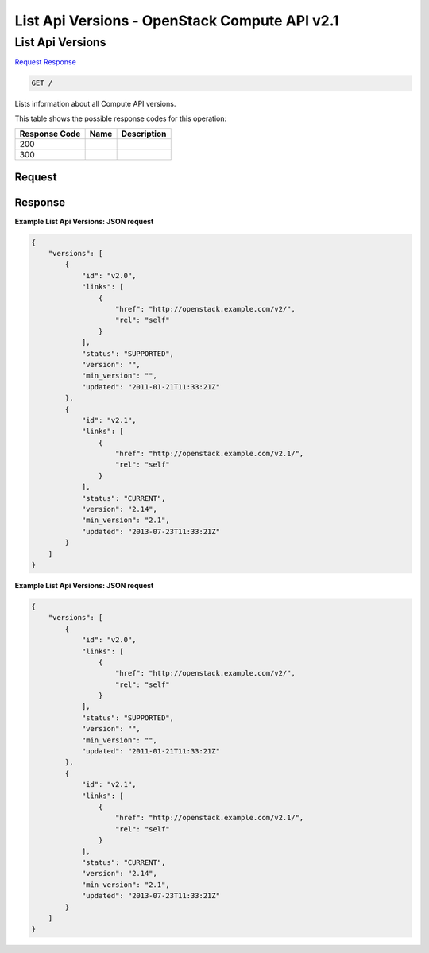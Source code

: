 =============================================================================
List Api Versions -  OpenStack Compute API v2.1
=============================================================================

List Api Versions
~~~~~~~~~~~~~~~~~~~~~~~~~

`Request <GET_list_api_versions_.rst#request>`__
`Response <GET_list_api_versions_.rst#response>`__

.. code-block:: javascript

    GET /

Lists information about all Compute API versions.



This table shows the possible response codes for this operation:


+--------------------------+-------------------------+-------------------------+
|Response Code             |Name                     |Description              |
+==========================+=========================+=========================+
|200                       |                         |                         |
+--------------------------+-------------------------+-------------------------+
|300                       |                         |                         |
+--------------------------+-------------------------+-------------------------+


Request
^^^^^^^^^^^^^^^^^









Response
^^^^^^^^^^^^^^^^^^





**Example List Api Versions: JSON request**


.. code::

    {
        "versions": [
            {
                "id": "v2.0",
                "links": [
                    {
                        "href": "http://openstack.example.com/v2/",
                        "rel": "self"
                    }
                ],
                "status": "SUPPORTED",
                "version": "",
                "min_version": "",
                "updated": "2011-01-21T11:33:21Z"
            },
            {
                "id": "v2.1",
                "links": [
                    {
                        "href": "http://openstack.example.com/v2.1/",
                        "rel": "self"
                    }
                ],
                "status": "CURRENT",
                "version": "2.14",
                "min_version": "2.1",
                "updated": "2013-07-23T11:33:21Z"
            }
        ]
    }
    


**Example List Api Versions: JSON request**


.. code::

    {
        "versions": [
            {
                "id": "v2.0",
                "links": [
                    {
                        "href": "http://openstack.example.com/v2/",
                        "rel": "self"
                    }
                ],
                "status": "SUPPORTED",
                "version": "",
                "min_version": "",
                "updated": "2011-01-21T11:33:21Z"
            },
            {
                "id": "v2.1",
                "links": [
                    {
                        "href": "http://openstack.example.com/v2.1/",
                        "rel": "self"
                    }
                ],
                "status": "CURRENT",
                "version": "2.14",
                "min_version": "2.1",
                "updated": "2013-07-23T11:33:21Z"
            }
        ]
    }
    

